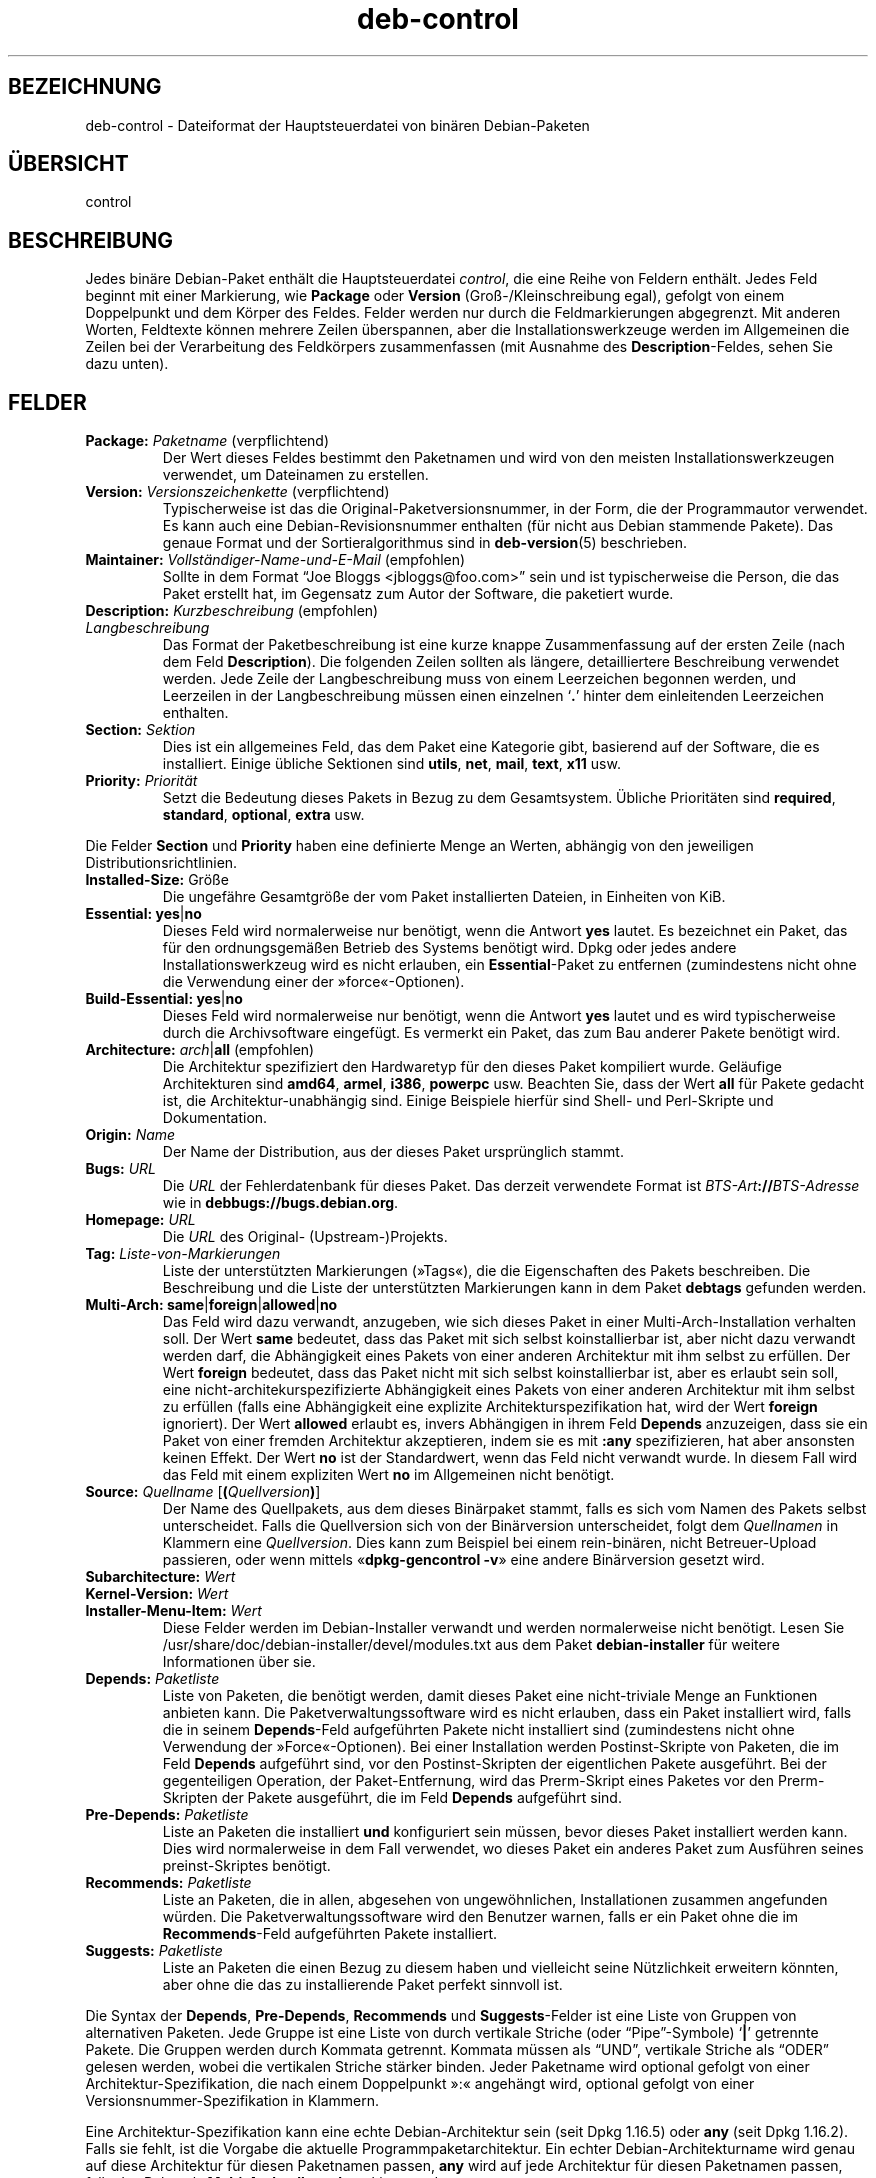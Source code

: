.\" dpkg manual page - deb-control(5)
.\"
.\" Copyright © 1995 Raul Miller, Ian Jackson, Ian Murdock
.\" Copyright © 1999 Ben Collins <bcollins@debian.org>
.\" Copyright © 2000 Wichert Akkerman <wakkerma@debian.org>
.\" Copyright © 2007-2011, 2013-2015 Guillem Jover <guillem@debian.org>
.\" Copyright © 2008-2012 Raphaël Hertzog <hertzog@debian.org>
.\"
.\" This is free software; you can redistribute it and/or modify
.\" it under the terms of the GNU General Public License as published by
.\" the Free Software Foundation; either version 2 of the License, or
.\" (at your option) any later version.
.\"
.\" This is distributed in the hope that it will be useful,
.\" but WITHOUT ANY WARRANTY; without even the implied warranty of
.\" MERCHANTABILITY or FITNESS FOR A PARTICULAR PURPOSE.  See the
.\" GNU General Public License for more details.
.\"
.\" You should have received a copy of the GNU General Public License
.\" along with this program.  If not, see <https://www.gnu.org/licenses/>.
.
.\"*******************************************************************
.\"
.\" This file was generated with po4a. Translate the source file.
.\"
.\"*******************************************************************
.TH deb\-control 5 2013\-12\-20 Debian\-Projekt Debian
.SH BEZEICHNUNG
deb\-control \- Dateiformat der Hauptsteuerdatei von binären Debian\-Paketen
.
.SH ÜBERSICHT
control
.
.SH BESCHREIBUNG
Jedes binäre Debian\-Paket enthält die Hauptsteuerdatei \fIcontrol\fP, die eine
Reihe von Feldern enthält. Jedes Feld beginnt mit einer Markierung, wie
\fBPackage\fP oder \fBVersion\fP (Groß\-/Kleinschreibung egal), gefolgt von einem
Doppelpunkt und dem Körper des Feldes. Felder werden nur durch die
Feldmarkierungen abgegrenzt. Mit anderen Worten, Feldtexte können mehrere
Zeilen überspannen, aber die Installationswerkzeuge werden im Allgemeinen
die Zeilen bei der Verarbeitung des Feldkörpers zusammenfassen (mit Ausnahme
des \fBDescription\fP\-Feldes, sehen Sie dazu unten).
.
.SH FELDER
.TP 
\fBPackage:\fP \fIPaketname\fP (verpflichtend)
Der Wert dieses Feldes bestimmt den Paketnamen und wird von den meisten
Installationswerkzeugen verwendet, um Dateinamen zu erstellen.
.TP 
\fBVersion:\fP \fIVersionszeichenkette\fP (verpflichtend)
Typischerweise ist das die Original\-Paketversionsnummer, in der Form, die
der Programmautor verwendet. Es kann auch eine Debian\-Revisionsnummer
enthalten (für nicht aus Debian stammende Pakete). Das genaue Format und der
Sortieralgorithmus sind in \fBdeb\-version\fP(5) beschrieben.
.TP 
\fBMaintainer:\fP \fIVollständiger\-Name\-und\-E\-Mail\fP (empfohlen)
Sollte in dem Format \(lqJoe Bloggs <jbloggs@foo.com>\(rq sein und
ist typischerweise die Person, die das Paket erstellt hat, im Gegensatz zum
Autor der Software, die paketiert wurde.
.TP 
\fBDescription:\fP \fIKurzbeschreibung\fP (empfohlen)
.TQ
\fB \fP\fILangbeschreibung\fP
.br
Das Format der Paketbeschreibung ist eine kurze knappe Zusammenfassung auf
der ersten Zeile (nach dem Feld \fBDescription\fP). Die folgenden Zeilen
sollten als längere, detailliertere Beschreibung verwendet werden. Jede
Zeile der Langbeschreibung muss von einem Leerzeichen begonnen werden, und
Leerzeilen in der Langbeschreibung müssen einen einzelnen \(oq\fB.\fP\(cq
hinter dem einleitenden Leerzeichen enthalten.
.TP 
\fBSection:\fP\fI Sektion\fP
Dies ist ein allgemeines Feld, das dem Paket eine Kategorie gibt, basierend
auf der Software, die es installiert. Einige übliche Sektionen sind
\fButils\fP, \fBnet\fP, \fBmail\fP, \fBtext\fP, \fBx11\fP usw.
.TP 
\fBPriority:\fP\fI Priorität\fP
Setzt die Bedeutung dieses Pakets in Bezug zu dem Gesamtsystem. Übliche
Prioritäten sind \fBrequired\fP, \fBstandard\fP, \fBoptional\fP, \fBextra\fP usw.
.LP
Die Felder \fBSection\fP und \fBPriority\fP haben eine definierte Menge an Werten,
abhängig von den jeweiligen Distributionsrichtlinien.
.
.TP 
\fBInstalled\-Size:\fP Größe
Die ungefähre Gesamtgröße der vom Paket installierten Dateien, in Einheiten
von KiB.
.
.TP 
\fBEssential:\fP \fByes\fP|\fBno\fP
Dieses Feld wird normalerweise nur benötigt, wenn die Antwort \fByes\fP
lautet. Es bezeichnet ein Paket, das für den ordnungsgemäßen Betrieb des
Systems benötigt wird. Dpkg oder jedes andere Installationswerkzeug wird es
nicht erlauben, ein \fBEssential\fP\-Paket zu entfernen (zumindestens nicht ohne
die Verwendung einer der »force«\-Optionen).
.TP 
\fBBuild\-Essential:\fP \fByes\fP|\fBno\fP
Dieses Feld wird normalerweise nur benötigt, wenn die Antwort \fByes\fP lautet
und es wird typischerweise durch die Archivsoftware eingefügt. Es vermerkt
ein Paket, das zum Bau anderer Pakete benötigt wird.
.TP 
\fBArchitecture:\fP \fIarch\fP|\fBall\fP (empfohlen)
Die Architektur spezifiziert den Hardwaretyp für den dieses Paket kompiliert
wurde. Geläufige Architekturen sind \fBamd64\fP, \fBarmel\fP, \fBi386\fP, \fBpowerpc\fP
usw. Beachten Sie, dass der Wert \fBall\fP für Pakete gedacht ist, die
Architektur\-unabhängig sind. Einige Beispiele hierfür sind Shell\- und
Perl\-Skripte und Dokumentation.
.TP 
\fBOrigin:\fP\fI Name\fP
Der Name der Distribution, aus der dieses Paket ursprünglich stammt.
.TP 
\fBBugs:\fP\fI URL\fP
Die \fIURL\fP der Fehlerdatenbank für dieses Paket. Das derzeit verwendete
Format ist \fIBTS\-Art\fP\fB://\fP\fIBTS\-Adresse\fP wie in
\fB\%debbugs://bugs.debian.org\fP.
.TP 
\fBHomepage:\fP\fI URL\fP
Die \fIURL\fP des Original\- (Upstream\-)Projekts.
.TP 
\fBTag:\fP \fI Liste\-von\-Markierungen\fP
Liste der unterstützten Markierungen (»Tags«), die die Eigenschaften des
Pakets beschreiben. Die Beschreibung und die Liste der unterstützten
Markierungen kann in dem Paket \fB\%debtags\fP gefunden werden.
.TP 
\fBMulti\-Arch:\fP \fBsame\fP|\fBforeign\fP|\fBallowed\fP|\fBno\fP
Das Feld wird dazu verwandt, anzugeben, wie sich dieses Paket in einer
Multi\-Arch\-Installation verhalten soll. Der Wert \fBsame\fP bedeutet, dass das
Paket mit sich selbst koinstallierbar ist, aber nicht dazu verwandt werden
darf, die Abhängigkeit eines Pakets von einer anderen Architektur mit ihm
selbst zu erfüllen. Der Wert \fBforeign\fP bedeutet, dass das Paket nicht mit
sich selbst koinstallierbar ist, aber es erlaubt sein soll, eine
nicht\-architekurspezifizierte Abhängigkeit eines Pakets von einer anderen
Architektur mit ihm selbst zu erfüllen (falls eine Abhängigkeit eine
explizite Architekturspezifikation hat, wird der Wert \fBforeign\fP
ignoriert). Der Wert \fBallowed\fP erlaubt es, invers Abhängigen in ihrem Feld
\fBDepends\fP anzuzeigen, dass sie ein Paket von einer fremden Architektur
akzeptieren, indem sie es mit \fB:any\fP spezifizieren, hat aber ansonsten
keinen Effekt. Der Wert \fBno\fP ist der Standardwert, wenn das Feld nicht
verwandt wurde. In diesem Fall wird das Feld mit einem expliziten Wert \fBno\fP
im Allgemeinen nicht benötigt.
.TP 
\fBSource:\fP \fIQuellname\fP [\fB(\fP\fIQuellversion\fP\fB)\fP]
Der Name des Quellpakets, aus dem dieses Binärpaket stammt, falls es sich
vom Namen des Pakets selbst unterscheidet. Falls die Quellversion sich von
der Binärversion unterscheidet, folgt dem \fIQuellnamen\fP in Klammern eine
\fIQuellversion\fP. Dies kann zum Beispiel bei einem rein\-binären, nicht
Betreuer\-Upload passieren, oder wenn mittels \(Fo\fBdpkg\-gencontrol \-v\fP\(Fc
eine andere Binärversion gesetzt wird.
.TP 
\fBSubarchitecture:\fP \fI Wert\fP
.TQ
\fBKernel\-Version:\fP \fI Wert\fP
.TQ
\fBInstaller\-Menu\-Item:\fP \fI Wert\fP
Diese Felder werden im Debian\-Installer verwandt und werden normalerweise
nicht benötigt. Lesen Sie /usr/share/doc/debian\-installer/devel/modules.txt
aus dem Paket \fBdebian\-installer\fP für weitere Informationen über sie.

.TP 
\fBDepends:\fP \fI Paketliste\fP
Liste von Paketen, die benötigt werden, damit dieses Paket eine
nicht\-triviale Menge an Funktionen anbieten kann. Die
Paketverwaltungssoftware wird es nicht erlauben, dass ein Paket installiert
wird, falls die in seinem \fBDepends\fP\-Feld aufgeführten Pakete nicht
installiert sind (zumindestens nicht ohne Verwendung der
»Force«\-Optionen). Bei einer Installation werden Postinst\-Skripte von
Paketen, die im Feld \fBDepends\fP aufgeführt sind, vor den Postinst\-Skripten
der eigentlichen Pakete ausgeführt. Bei der gegenteiligen Operation, der
Paket\-Entfernung, wird das Prerm\-Skript eines Paketes vor den Prerm\-Skripten
der Pakete ausgeführt, die im Feld \fBDepends\fP aufgeführt sind.
.TP 
\fBPre\-Depends:\fP \fI Paketliste\fP
Liste an Paketen die installiert \fBund\fP konfiguriert sein müssen, bevor
dieses Paket installiert werden kann. Dies wird normalerweise in dem Fall
verwendet, wo dieses Paket ein anderes Paket zum Ausführen seines
preinst\-Skriptes benötigt.
.TP 
\fBRecommends:\fP \fI Paketliste\fP
Liste an Paketen, die in allen, abgesehen von ungewöhnlichen, Installationen
zusammen angefunden würden. Die Paketverwaltungssoftware wird den Benutzer
warnen, falls er ein Paket ohne die im \fBRecommends\fP\-Feld aufgeführten
Pakete installiert.
.TP 
\fBSuggests:\fP \fI Paketliste\fP
Liste an Paketen die einen Bezug zu diesem haben und vielleicht seine
Nützlichkeit erweitern könnten, aber ohne die das zu installierende Paket
perfekt sinnvoll ist.
.LP
Die Syntax der \fBDepends\fP, \fBPre\-Depends\fP, \fBRecommends\fP und
\fBSuggests\fP\-Felder ist eine Liste von Gruppen von alternativen Paketen. Jede
Gruppe ist eine Liste von durch vertikale Striche (oder
\(lqPipe\(rq\-Symbole) \(oq\fB|\fP\(cq getrennte Pakete. Die Gruppen werden
durch Kommata getrennt. Kommata müssen als \(lqUND\(rq, vertikale Striche
als \(lqODER\(rq gelesen werden, wobei die vertikalen Striche stärker
binden. Jeder Paketname wird optional gefolgt von einer
Architektur\-Spezifikation, die nach einem Doppelpunkt »:« angehängt wird,
optional gefolgt von einer Versionsnummer\-Spezifikation in Klammern.
.LP
Eine Architektur\-Spezifikation kann eine echte Debian\-Architektur sein (seit
Dpkg 1.16.5) oder \fBany\fP (seit Dpkg 1.16.2). Falls sie fehlt, ist die
Vorgabe die aktuelle Programmpaketarchitektur. Ein echter
Debian\-Architekturname wird genau auf diese Architektur für diesen
Paketnamen passen, \fBany\fP wird auf jede Architektur für diesen Paketnamen
passen, falls das Paket als \fBMulti\-Arch: allowed\fP markiert wurde.
.LP
Eine Versionsnummer kann mit \(oq\fB>>\fP\(cq beginnen, in diesem Falle
passen alle neueren Versionen, und kann die Debian\-Paketrevision (getrennt
durch einen Bindestrich) enthalten oder auch nicht. Akzeptierte
Versionsbeziehungen sind \(oq\fB>>\fP\(cq für größer als,
\(oq\fB<<\fP\(cq für kleiner als, \(oq\fB>=\fP\(cq für größer als oder
identisch zu, \(oq\fB<=\fP\(cq für kleiner als oder identisch zu und
\(oq\fB=\fP\(cq für identisch zu.
.TP 
\fBBreaks:\fP \fI Paketliste\fP
Liste Paketen auf, die von diesem Paket beschädigt werden, zum Beispiel in
dem sie Fehler zugänglich machen, wenn sich das andere Paket auf dieses
Paket verlässt. Die Paketverwaltungssoftware wird es beschädigten Paketen
nicht erlauben, sich zu konfigurieren; im Allgemeinen wird das Problem
behoben, indem ein Upgrade des im \fBBreaks\fP\-Feld aufgeführten Pakets
durchgeführt wird.
.TP 
\fBConflicts:\fP \fI Paketliste\fP
Liste an Paketen, die mit diesem in Konflikt stehen, beispielsweise indem
beide Dateien den gleichen Namen enthalten. Die Paketverwaltungssoftware
wird es nicht erlauben, Pakete, die in Konflikt stehen, gleichzeitig zu
installieren. Zwei in Konflikt stehende Pakete sollten jeweils eine
\fB\%Conflicts\fP\-Zeile enthalten, die das andere Paket erwähnen.
.TP 
\fBReplaces:\fP \fIPaketliste\fP
Liste an Paketen, von denen dieses Dateien ersetzt. Dies wird dazu
verwendet, um diesem Paket zu erlauben, Dateien von einem anderen Paket zu
ersetzen und wird gewöhnlich mit dem \fBConflicts\fP\-Feld verwendet, um die
Entfernung des anderen Paketes zu erlauben, falls dieses auch die gleichen
Dateien wie das im Konflikt stehende Paket hat.
.LP
Die Syntax von \fBBreaks\fP, \fBConflicts\fP und \fBReplaces\fP ist eine Liste von
Paketnamen, getrennt durch Kommata (und optionalen Leerraumzeichen). Im
\fBBreaks\fP\- und \fBConflicts\fP\-Feld sollte das Komma als \(lqODER\(rq gelesen
werden. Eine optionale Architektur\-Spezifikation kann mit der gleichen
Syntax wie oben an den Paketnamen angehängt werden; der Vorgabewert ist
allerdings \fBany\fP statt der Architektur des Programms. Eine optionale
Version kann auch mit der gleichen Syntax wie oben für die \fBBreaks\fP\-,
\fBConflicts\fP\- und \fBReplaces\fP\-Felder angegeben werden.
.
.TP 
\fBProvides:\fP \fI Paketliste\fP
Dies ist eine Liste von virtuellen Paketen, die dieses Paket
bereitstellt. Gewöhnlich wird dies verwendet, wenn mehrere Pakete alle den
gleichen Dienst bereitstellen. Beispielsweise können Sendmail und Exim als
Mailserver dienen, daher stellen sie ein gemeinsames Paket
(\(lqmail\-transport\-agent\(rq) bereit, von dem andere Pakete abhängen
können. Dies erlaubt es Sendmail oder Exim als gültige Optionen zur
Erfüllung der Abhängigkeit zu dienen. Dies verhindert, dass Pakete, die von
einem E\-Mail\-Server abhängen, alle Paketnamen für alle E\-Mail\-Server wissen
und \(oq\fB|\fP\(cq zur Unterteilung der Liste verwenden müssen.
.LP
Die Syntax von \fBProvides\fP ist eine Liste von Paketnamen, getrennt durch
Kommata (und optionalen Leerraumzeichen). Eine optionale
Architektur\-Spezifikation kann mit der gleichen Syntax wie oben an den
Paketnamen angehängt werden. Falls diese fehlt, ist die Vorgabe die binäre
Paketarchitektur. Eine optionale genaue (identisch mit) Version kann auch
mit der gleichen Syntax wie oben angegeben werden (seit Dpkg 1.17.11
berücksichtigt).
.
.TP 
\fBBuilt\-Using:\fP \fI Paketliste\fP
Dieses Feld führt zusätzliche Quellpakete auf, die während des Baus des
Binärpakets verwandt wurden. Dies dient als Hinweis für die
Archivverwaltungssoftware, dass zusätzliche Quellpakete vorhanden bleiben
müssen, während dieses Binärpaket betreut wird. Dieses Feld muss eine Liste
von Quellpaketnamen enthalten, bei denen eine strenge Versionsbeziehung
\(oq\fB=\fP\(cq angegeben ist. Beachten Sie, dass die Archivverwaltungssoftware
wahrscheinlich einen Upload ablehnen wird, bei dem eine
\fBBuilt\-Using\fP\-Beziehung angegeben wurde, die innerhalb des Archivs nicht
erfüllt werden kann.
.
.TP 
\fBBuilt\-For\-Profiles:\fP\fI Profilliste\fP
Das Feld gibt eine durch Leerraum getrennte Liste von Bauprofilen an, unter
denen dieses Paket gebaut wurde.
.
.SH BEISPIEL
.\" .RS
.nf
# Comment
Package: grep
Essential: yes
Priority: required
Section: base
Maintainer: Wichert Akkerman <wakkerma@debian.org>
Architecture: sparc
Version: 2.4\-1
Pre\-Depends: libc6 (>= 2.0.105)
Provides: rgrep
Conflicts: rgrep
Description: GNU grep, egrep und fgrep.
 Die GNU\-Familie der Grep\-Werkzeuge könnte die »schnellste im Westen« sein.
 GNU Grep basiert auf einem schellen »lazy\-state deterministic matcher«
 (rund zweimal so schnell wie der standardmäßige Unix\-Egrep) hybridisiert
 mit einer Boyer\-Moore\-Gosper\-Suche für eine feste Zeichenkette, die
 unmöglichen Text von der Betrachtung durch den vollen »Matcher« verhindert
 ohne notwendigerweise jedes Zeichen anzuschauen. Das Ergebnis ist
 typischerweise um ein mehrfaches Schneller als Unix Grep oder Egrep.
 (Reguläre Ausdrücke, die Rückreferenzierungen enthalten, werden allerdings
 langsamer laufen.)
.fi
.\" .RE
.
.SH ÜBERSETZUNG
Die deutsche Übersetzung wurde 2004, 2006-2016 von Helge Kreutzmann
<debian@helgefjell.de>, 2007 von Florian Rehnisch <eixman@gmx.de> und
2008 von Sven Joachim <svenjoac@gmx.de>
angefertigt. Diese Übersetzung ist Freie Dokumentation; lesen Sie die
GNU General Public License Version 2 oder neuer für die Kopierbedingungen.
Es gibt KEINE HAFTUNG.
.SH "SIEHE AUCH"
\fBdeb\fP(5), \fBdeb\-version\fP(5), \fBdebtags\fP(1), \fBdpkg\fP(1), \fBdpkg\-deb\fP(1).
